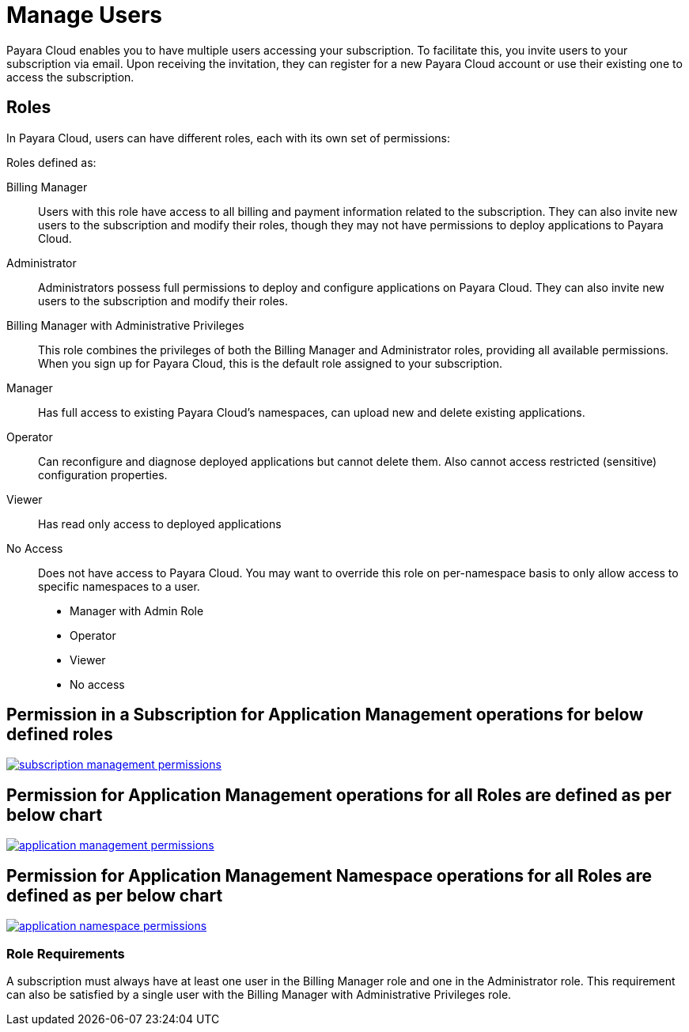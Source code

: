 = Manage Users

Payara Cloud enables you to have multiple users accessing your subscription.
To facilitate this, you invite users to your subscription via email.
Upon receiving the invitation, they can register for a new Payara Cloud account or use their existing one to access the subscription.

== Roles

In Payara Cloud, users can have different roles, each with its own set of permissions:

Roles defined as:

Billing Manager::
Users with this role have access to all billing and payment information related to the subscription.
They can also invite new users to the subscription and modify their roles, though they may not have permissions to deploy applications to Payara Cloud.

Administrator::
Administrators possess full permissions to deploy and configure applications on Payara Cloud.
They can also invite new users to the subscription and modify their roles.

Billing Manager with Administrative Privileges::
This role combines the privileges of both the Billing Manager and Administrator roles, providing all available permissions. When you sign up for Payara Cloud, this is the default role assigned to your subscription.

Manager::
Has full access to existing Payara Cloud’s namespaces, can upload new and delete existing applications.

Operator::	Can reconfigure and diagnose deployed applications but cannot delete them. Also cannot access restricted (sensitive) configuration properties.

Viewer::
Has read only access to deployed applications

No Access::
Does not have access to Payara Cloud. You may want to override this role on per-namespace basis to only allow access to specific namespaces to a user.

 * Manager with Admin Role
 * Operator
 * Viewer
 * No access

== Permission in a Subscription for Application Management operations for below defined roles

image::manage/application/subscription management permissions.png[link="{imagesdir}/manage/application/subscription management permissions.png", window="_blank"]

== Permission for Application Management operations for all Roles are defined as per below chart

image::manage/application/application management permissions.png[link="{imagesdir}/manage/application/application management permissions.png", window="_blank"]

== Permission for Application Management Namespace operations for all Roles are defined as per below chart

image::manage/application/application namespace permissions.png[link="{imagesdir}/manage/application/application namespace permissions.png", window="_blank"]

=== Role Requirements
A subscription must always have at least one user in the Billing Manager role and one in the Administrator role.
This requirement can also be satisfied by a single user with the Billing Manager with Administrative Privileges role.